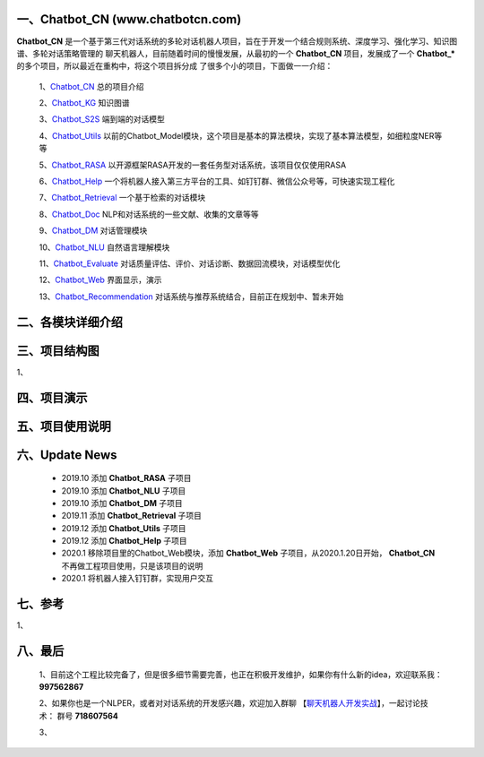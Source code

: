 一、Chatbot_CN (www.chatbotcn.com)
=========================================

|Coverage Status| |Python Versions| |Downloads|

**Chatbot_CN** 是一个基于第三代对话系统的多轮对话机器人项目，旨在于开发一个结合规则系统、深度学习、强化学习、知识图谱、多轮对话策略管理的
聊天机器人，目前随着时间的慢慢发展，从最初的一个 **Chatbot_CN** 项目，发展成了一个 **Chatbot_*** 的多个项目，所以最近在重构中，将这个项目拆分成
了很多个小的项目，下面做一一介绍：

    1、Chatbot_CN_         总的项目介绍

    2、Chatbot_KG_         知识图谱

    3、Chatbot_S2S_        端到端的对话模型

    4、Chatbot_Utils_      以前的Chatbot_Model模块，这个项目是基本的算法模块，实现了基本算法模型，如细粒度NER等等

    5、Chatbot_RASA_       以开源框架RASA开发的一套任务型对话系统，该项目仅仅使用RASA

    6、Chatbot_Help_       一个将机器人接入第三方平台的工具、如钉钉群、微信公众号等，可快速实现工程化

    7、Chatbot_Retrieval_  一个基于检索的对话模块

    8、Chatbot_Doc_        NLP和对话系统的一些文献、收集的文章等等

    9、Chatbot_DM_         对话管理模块

    10、Chatbot_NLU_       自然语言理解模块

    11、Chatbot_Evaluate_  对话质量评估、评价、对话诊断、数据回流模块，对话模型优化

    12、Chatbot_Web_       界面显示，演示

    13、Chatbot_Recommendation_   对话系统与推荐系统结合，目前正在规划中、暂未开始


二、各模块详细介绍
======================



三、项目结构图
======================

1、

四、项目演示
======================



五、项目使用说明
======================



六、Update News
======================

    *  2019.10    添加 **Chatbot_RASA** 子项目
    *  2019.10    添加 **Chatbot_NLU** 子项目
    *  2019.10    添加 **Chatbot_DM** 子项目
    *  2019.11    添加 **Chatbot_Retrieval** 子项目
    *  2019.12    添加 **Chatbot_Utils** 子项目
    *  2019.12    添加 **Chatbot_Help** 子项目
    *  2020.1     移除项目里的Chatbot_Web模块，添加 **Chatbot_Web** 子项目，从2020.1.20日开始， **Chatbot_CN** 不再做工程项目使用，只是该项目的说明
    *  2020.1     将机器人接入钉钉群，实现用户交互




七、参考
======================
1、


八、最后
======================

    1、目前这个工程比较完备了，但是很多细节需要完善，也正在积极开发维护，如果你有什么新的idea，欢迎联系我： **997562867**

    2、如果你也是一个NLPER，或者对对话系统的开发感兴趣，欢迎加入群聊 【聊天机器人开发实战_】，一起讨论技术： 群号 **718607564**

    3、

.. _Chatbot_CN: https://github.com/charlesXu86/Chatbot_CN
.. _Chatbot_KG: https://github.com/charlesXu86/Chatbot_KG
.. _Chatbot_S2S: https://github.com/charlesXu86/Chatbot_S2S
.. _Chatbot_Utils: https://github.com/charlesXu86/Chatbot_Utils
.. _Chatbot_RASA: https://github.com/charlesXu86/Chatbot_RASA
.. _Chatbot_Help: https://github.com/charlesXu86/Chatbot_Help
.. _Chatbot_Retrieval: https://github.com/charlesXu86/Chatbot_Retrieval
.. _Chatbot_Doc: https://github.com/charlesXu86/Chatbot_Doc
.. _Chatbot_DM: https://github.com/charlesXu86/Chatbot_DM
.. _Chatbot_NLU: https://github.com/charlesXu86/Chatbot_NLU
.. _Chatbot_Evaluate: https://github.com/charlesXu86/Chatbot_Evaluate
.. _Chatbot_Web: https://github.com/charlesXu86/Chatbot_Web
.. _Chatbot_Recommendation: https://github.com/charlesXu86/Chatbot_Recommendation

.. _聊天机器人开发实战: https://jq.qq.com/?_wv=1027&k=5r43CmE


.. |Coverage Status| image:: https://coveralls.io/repos/github/charlesXu86/Chatbot_CN/badge.svg
    :target: https://github.com/charlesXu86/Chatbot_CN
.. |Python Versions| image:: https://img.shields.io/pypi/pyversions/time-convert.svg
.. |Downloads| image:: https://img.shields.io/pypi/dm/time-convert.svg